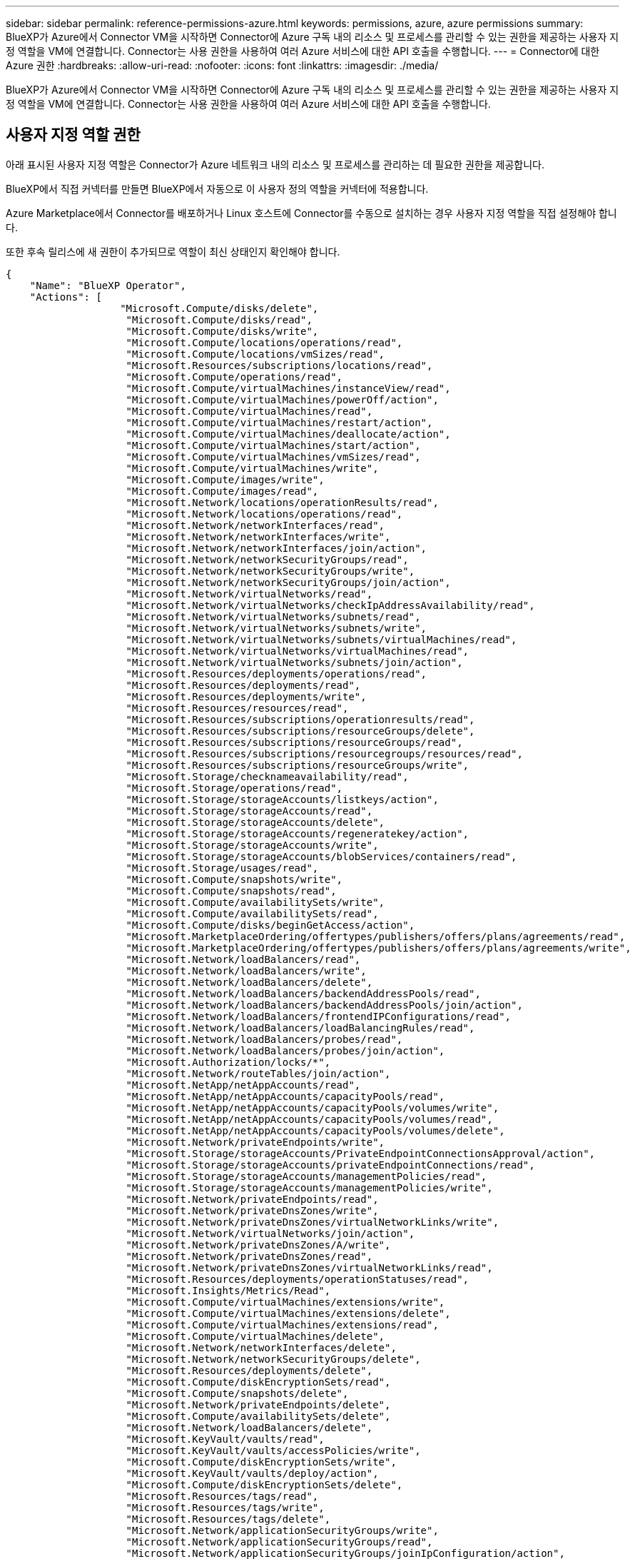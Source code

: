 ---
sidebar: sidebar 
permalink: reference-permissions-azure.html 
keywords: permissions, azure, azure permissions 
summary: BlueXP가 Azure에서 Connector VM을 시작하면 Connector에 Azure 구독 내의 리소스 및 프로세스를 관리할 수 있는 권한을 제공하는 사용자 지정 역할을 VM에 연결합니다. Connector는 사용 권한을 사용하여 여러 Azure 서비스에 대한 API 호출을 수행합니다. 
---
= Connector에 대한 Azure 권한
:hardbreaks:
:allow-uri-read: 
:nofooter: 
:icons: font
:linkattrs: 
:imagesdir: ./media/


[role="lead"]
BlueXP가 Azure에서 Connector VM을 시작하면 Connector에 Azure 구독 내의 리소스 및 프로세스를 관리할 수 있는 권한을 제공하는 사용자 지정 역할을 VM에 연결합니다. Connector는 사용 권한을 사용하여 여러 Azure 서비스에 대한 API 호출을 수행합니다.



== 사용자 지정 역할 권한

아래 표시된 사용자 지정 역할은 Connector가 Azure 네트워크 내의 리소스 및 프로세스를 관리하는 데 필요한 권한을 제공합니다.

BlueXP에서 직접 커넥터를 만들면 BlueXP에서 자동으로 이 사용자 정의 역할을 커넥터에 적용합니다.

Azure Marketplace에서 Connector를 배포하거나 Linux 호스트에 Connector를 수동으로 설치하는 경우 사용자 지정 역할을 직접 설정해야 합니다.

또한 후속 릴리스에 새 권한이 추가되므로 역할이 최신 상태인지 확인해야 합니다.

[source, json]
----
{
    "Name": "BlueXP Operator",
    "Actions": [
                   "Microsoft.Compute/disks/delete",
                    "Microsoft.Compute/disks/read",
                    "Microsoft.Compute/disks/write",
                    "Microsoft.Compute/locations/operations/read",
                    "Microsoft.Compute/locations/vmSizes/read",
                    "Microsoft.Resources/subscriptions/locations/read",
                    "Microsoft.Compute/operations/read",
                    "Microsoft.Compute/virtualMachines/instanceView/read",
                    "Microsoft.Compute/virtualMachines/powerOff/action",
                    "Microsoft.Compute/virtualMachines/read",
                    "Microsoft.Compute/virtualMachines/restart/action",
                    "Microsoft.Compute/virtualMachines/deallocate/action",
                    "Microsoft.Compute/virtualMachines/start/action",
                    "Microsoft.Compute/virtualMachines/vmSizes/read",
                    "Microsoft.Compute/virtualMachines/write",
                    "Microsoft.Compute/images/write",
                    "Microsoft.Compute/images/read",
                    "Microsoft.Network/locations/operationResults/read",
                    "Microsoft.Network/locations/operations/read",
                    "Microsoft.Network/networkInterfaces/read",
                    "Microsoft.Network/networkInterfaces/write",
                    "Microsoft.Network/networkInterfaces/join/action",
                    "Microsoft.Network/networkSecurityGroups/read",
                    "Microsoft.Network/networkSecurityGroups/write",
                    "Microsoft.Network/networkSecurityGroups/join/action",
                    "Microsoft.Network/virtualNetworks/read",
                    "Microsoft.Network/virtualNetworks/checkIpAddressAvailability/read",
                    "Microsoft.Network/virtualNetworks/subnets/read",
                    "Microsoft.Network/virtualNetworks/subnets/write",
                    "Microsoft.Network/virtualNetworks/subnets/virtualMachines/read",
                    "Microsoft.Network/virtualNetworks/virtualMachines/read",
                    "Microsoft.Network/virtualNetworks/subnets/join/action",
                    "Microsoft.Resources/deployments/operations/read",
                    "Microsoft.Resources/deployments/read",
                    "Microsoft.Resources/deployments/write",
                    "Microsoft.Resources/resources/read",
                    "Microsoft.Resources/subscriptions/operationresults/read",
                    "Microsoft.Resources/subscriptions/resourceGroups/delete",
                    "Microsoft.Resources/subscriptions/resourceGroups/read",
                    "Microsoft.Resources/subscriptions/resourcegroups/resources/read",
                    "Microsoft.Resources/subscriptions/resourceGroups/write",
                    "Microsoft.Storage/checknameavailability/read",
                    "Microsoft.Storage/operations/read",
                    "Microsoft.Storage/storageAccounts/listkeys/action",
                    "Microsoft.Storage/storageAccounts/read",
                    "Microsoft.Storage/storageAccounts/delete",
                    "Microsoft.Storage/storageAccounts/regeneratekey/action",
                    "Microsoft.Storage/storageAccounts/write",
                    "Microsoft.Storage/storageAccounts/blobServices/containers/read",
                    "Microsoft.Storage/usages/read",
                    "Microsoft.Compute/snapshots/write",
                    "Microsoft.Compute/snapshots/read",
                    "Microsoft.Compute/availabilitySets/write",
                    "Microsoft.Compute/availabilitySets/read",
                    "Microsoft.Compute/disks/beginGetAccess/action",
                    "Microsoft.MarketplaceOrdering/offertypes/publishers/offers/plans/agreements/read",
                    "Microsoft.MarketplaceOrdering/offertypes/publishers/offers/plans/agreements/write",
                    "Microsoft.Network/loadBalancers/read",
                    "Microsoft.Network/loadBalancers/write",
                    "Microsoft.Network/loadBalancers/delete",
                    "Microsoft.Network/loadBalancers/backendAddressPools/read",
                    "Microsoft.Network/loadBalancers/backendAddressPools/join/action",
                    "Microsoft.Network/loadBalancers/frontendIPConfigurations/read",
                    "Microsoft.Network/loadBalancers/loadBalancingRules/read",
                    "Microsoft.Network/loadBalancers/probes/read",
                    "Microsoft.Network/loadBalancers/probes/join/action",
                    "Microsoft.Authorization/locks/*",
                    "Microsoft.Network/routeTables/join/action",
                    "Microsoft.NetApp/netAppAccounts/read",
                    "Microsoft.NetApp/netAppAccounts/capacityPools/read",
                    "Microsoft.NetApp/netAppAccounts/capacityPools/volumes/write",
                    "Microsoft.NetApp/netAppAccounts/capacityPools/volumes/read",
                    "Microsoft.NetApp/netAppAccounts/capacityPools/volumes/delete",
                    "Microsoft.Network/privateEndpoints/write",
                    "Microsoft.Storage/storageAccounts/PrivateEndpointConnectionsApproval/action",
                    "Microsoft.Storage/storageAccounts/privateEndpointConnections/read",
                    "Microsoft.Storage/storageAccounts/managementPolicies/read",
                    "Microsoft.Storage/storageAccounts/managementPolicies/write",
                    "Microsoft.Network/privateEndpoints/read",
                    "Microsoft.Network/privateDnsZones/write",
                    "Microsoft.Network/privateDnsZones/virtualNetworkLinks/write",
                    "Microsoft.Network/virtualNetworks/join/action",
                    "Microsoft.Network/privateDnsZones/A/write",
                    "Microsoft.Network/privateDnsZones/read",
                    "Microsoft.Network/privateDnsZones/virtualNetworkLinks/read",
                    "Microsoft.Resources/deployments/operationStatuses/read",
                    "Microsoft.Insights/Metrics/Read",
                    "Microsoft.Compute/virtualMachines/extensions/write",
                    "Microsoft.Compute/virtualMachines/extensions/delete",
                    "Microsoft.Compute/virtualMachines/extensions/read",
                    "Microsoft.Compute/virtualMachines/delete",
                    "Microsoft.Network/networkInterfaces/delete",
                    "Microsoft.Network/networkSecurityGroups/delete",
                    "Microsoft.Resources/deployments/delete",
                    "Microsoft.Compute/diskEncryptionSets/read",
                    "Microsoft.Compute/snapshots/delete",
                    "Microsoft.Network/privateEndpoints/delete",
                    "Microsoft.Compute/availabilitySets/delete",
                    "Microsoft.Network/loadBalancers/delete",
                    "Microsoft.KeyVault/vaults/read",
                    "Microsoft.KeyVault/vaults/accessPolicies/write",
                    "Microsoft.Compute/diskEncryptionSets/write",
                    "Microsoft.KeyVault/vaults/deploy/action",
                    "Microsoft.Compute/diskEncryptionSets/delete",
                    "Microsoft.Resources/tags/read",
                    "Microsoft.Resources/tags/write",
                    "Microsoft.Resources/tags/delete",
                    "Microsoft.Network/applicationSecurityGroups/write",
                    "Microsoft.Network/applicationSecurityGroups/read",
                    "Microsoft.Network/applicationSecurityGroups/joinIpConfiguration/action",
                    "Microsoft.Network/networkSecurityGroups/securityRules/write",
                    "Microsoft.Network/applicationSecurityGroups/delete",
                    "Microsoft.Network/networkSecurityGroups/securityRules/delete",
                    "Microsoft.ContainerService/managedClusters/listClusterUserCredential/action",
                    "Microsoft.ContainerService/managedClusters/read",
                    "Microsoft.Synapse/workspaces/write",
                    "Microsoft.Synapse/workspaces/read",
                    "Microsoft.Synapse/workspaces/delete",
                    "Microsoft.Synapse/register/action",
                    "Microsoft.Synapse/checkNameAvailability/action",
                    "Microsoft.Synapse/workspaces/operationStatuses/read",
                    "Microsoft.Synapse/workspaces/firewallRules/read",
                    "Microsoft.Synapse/workspaces/replaceAllIpFirewallRules/action",
                    "Microsoft.Synapse/workspaces/operationResults/read",
                    "Microsoft.ManagedIdentity/userAssignedIdentities/assign/action"
    ],
    "NotActions": [],
    "AssignableScopes": [],
    "Description": "BlueXP Permissions",
    "IsCustom": "true"
}
----


== Azure 사용 권한 사용 방법

다음 섹션에서는 각 NetApp 클라우드 서비스에 대한 사용 권한을 어떻게 사용하는지 설명합니다. 이 정보는 기업 정책에 따라 사용 권한이 필요한 경우에만 제공된다는 내용이 지정되어 있는 경우에 유용합니다.



=== AppTemplate 태그

Connector는 AppTemplate Tagging 서비스를 사용할 때 Azure 리소스의 태그를 관리하기 위해 다음과 같은 API 요청을 수행합니다.

* Microsoft.Resources/resources/read
* Microsoft.Resources/서브스크립션/운영 결과/읽기
* Microsoft.Resources/Subscriptions/resourceGroups/read
* Microsoft.Resources/Subscriptions/resourcegroups/resources/read
* Microsoft.Resources/tags/read
* Microsoft.Resources/tags/write(Microsoft.리소스/태그/쓰기




=== Azure NetApp Files

Connector는 Azure NetApp Files 작업 환경 관리를 위해 다음과 같은 API 요청을 수행합니다.

* Microsoft.NetApp/netAppAccounts/read
* Microsoft.NetApp/netAppAccounts/capacityPools/read
* Microsoft.NetApp/netAppAccounts/capacityPools/volumes/write
* Microsoft.NetApp/netAppAccounts/capacityPools/volumes/read
* Microsoft.NetApp/netAppAccounts/capacityPools/volumes/delete




=== 클라우드 백업

Connector는 백업 및 복원 작업에 대해 다음과 같은 API 요청을 수행합니다.

* Microsoft.Compute/virtualMachines/read
* Microsoft.Compute/virtualMachines/start/action
* Microsoft.Compute/virtualMachines/deallocate/action
* Microsoft.Storage/storageAccounts/listkeys/action
* Microsoft.Storage/storageAccounts/read를 참조하십시오
* Microsoft.Storage/storageAccounts/write입니다
* Microsoft.Storage/storageAccounts/blobServices/containers/read
* Microsoft.KeyVault/볼트/읽기
* Microsoft.KeyVault/vaults/accessPolicies/write
* Microsoft.Network/networkInterfaces/read
* Microsoft.Resources/서브스크립션/위치/읽기
* Microsoft.Network/virtualNetworks/read
* Microsoft.Network/virtualNetworks/subnets/read
* Microsoft.Resources/Subscriptions/resourceGroups/read
* Microsoft.Resources/Subscriptions/resourcegroups/resources/read
* Microsoft.Resources/Subscriptions/resourceGroups/write입니다
* Microsoft.인증/잠금/ *
* Microsoft.Network/privateEndpoints/write
* Microsoft.Network/privateEndpoints/read
* Microsoft.Network/privateDnsZones/virtualNetworkLinks/write
* Microsoft.Network/virtualNetworks/join/action
* Microsoft.Network/privateDnsZones/A/write
* Microsoft.Network/privateDnsZones/read
* Microsoft.Network/privateDnsZones/virtualNetworkLinks/read
* Microsoft.Compute/virtualMachines/extensions/delete
* Microsoft.Compute/virtualMachines/delete
* Microsoft.Network/networkInterfaces/delete
* Microsoft.Network/networkSecurityGroups/delete
* Microsoft.Resources/Deployments/Delete 를 참조하십시오
* Microsoft.Network/publicIPAddresses/delete
* Microsoft.Storage/storageAccounts/blobServices/containers/write
* Microsoft.ManagedIdentity/userAssignedIdentities/assign/action 을 참조하십시오


Connector는 검색 및 복원 기능을 사용할 때 다음과 같은 API 요청을 수행합니다.

* Microsoft.Synapse/작업 공간/쓰기
* Microsoft.Synapse/작업 공간/읽기
* Microsoft.Synapse/작업 공간/삭제
* Microsoft.Synapse/등록/조치
* Microsoft.Synapse/checkNameAvailability/action
* Microsoft.Synapse/작업 공간/작업 상태/읽기
* Microsoft.Synapse/작업 공간/firewallwules/read
* Microsoft.Synapse/작업 공간/교체 eAllIpFirewallRules/action
* Microsoft.Synapse/작업 공간/작업 결과/읽기




=== 클라우드 데이터 감지

Connector는 Cloud Data Sense를 사용할 때 다음과 같은 API 요청을 수행합니다.

[cols="3*"]
|===
| 조치 | 설정에 사용됩니까? | 일상적 운영에 사용됩니까? 


| Microsoft.Compute/locations/operations/read | 예 | 예 


| Microsoft.Compute/locations/vmSizes/read | 예 | 예 


| Microsoft.Compute/operations/read | 예 | 예 


| Microsoft.Compute/virtualMachines/instanceView/read | 예 | 예 


| Microsoft.Compute/virtualMachines/powerOff/action | 예 | 아니요 


| Microsoft.Compute/virtualMachines/read | 예 | 예 


| Microsoft.Compute/virtualMachines/restart/action | 예 | 아니요 


| Microsoft.Compute/virtualMachines/start/action | 예 | 아니요 


| Microsoft.Compute/virtualMachines/vmSizes/read | 아니요 | 예 


| Microsoft.Compute/virtualMachines/write | 예 | 아니요 


| Microsoft.Compute/images/read | 예 | 예 


| Microsoft.Compute/disks/delete | 예 | 아니요 


| Microsoft.Compute/disks/read | 예 | 예 


| Microsoft.Compute/disks/write | 예 | 아니요 


| Microsoft.Storage/CheckknameAvailability/read | 예 | 예 


| Microsoft.스토리지/작업/읽기 | 예 | 예 


| Microsoft.Storage/storageAccounts/listkeys/action | 예 | 아니요 


| Microsoft.Storage/storageAccounts/read를 참조하십시오 | 예 | 예 


| Microsoft.Storage/storageAccounts/write입니다 | 예 | 아니요 


| Microsoft.Storage/storageAccounts/delete | 아니요 | 예 


| Microsoft.Storage/storageAccounts/blobServices/containers/read | 예 | 예 


| Microsoft.Network/networkInterfaces/read | 예 | 예 


| Microsoft.Network/networkInterfaces/write | 예 | 아니요 


| Microsoft.Network/networkInterfaces/join/action | 예 | 아니요 


| Microsoft.Network/networkSecurityGroups/read | 예 | 예 


| Microsoft.Network/networkSecurityGroups/write | 예 | 아니요 


| Microsoft.Resources/서브스크립션/위치/읽기 | 예 | 예 


| Microsoft.Network/locations/operationResults/read | 예 | 예 


| Microsoft.Network/locations/operations/read | 예 | 예 


| Microsoft.Network/virtualNetworks/read | 예 | 예 


| Microsoft.Network/virtualNetworks/checkIpAddressAvailability/read | 예 | 예 


| Microsoft.Network/virtualNetworks/subnets/read | 예 | 예 


| Microsoft.Network/virtualNetworks/subnets/virtualMachines/read | 예 | 예 


| Microsoft.Network/virtualNetworks/virtualMachines/read | 예 | 예 


| Microsoft.Network/virtualNetworks/subnets/join/action | 예 | 아니요 


| Microsoft.Network/virtualNetworks/subnets/write | 예 | 아니요 


| Microsoft.Network/routeTables/join/action | 예 | 아니요 


| Microsoft.Resources/Deployments/Operations/Read 를 참조하십시오 | 예 | 예 


| Microsoft.Resources/Deployments/Read 를 참조하십시오 | 예 | 예 


| Microsoft.Resources/Deployments/Write 를 참조하십시오 | 예 | 아니요 


| Microsoft.Resources/resources/read | 예 | 예 


| Microsoft.Resources/서브스크립션/운영 결과/읽기 | 예 | 예 


| Microsoft.Resources/Subscriptions/resourceGroups/delete | 예 | 아니요 


| Microsoft.Resources/Subscriptions/resourceGroups/read | 예 | 예 


| Microsoft.Resources/Subscriptions/resourcegroups/resources/read | 예 | 예 


| Microsoft.Resources/Subscriptions/resourceGroups/write입니다 | 예 | 아니요 
|===


=== 클라우드 계층화

Connector는 Cloud Tiering을 설정할 때 다음과 같은 API 요청을 수행합니다.

* Microsoft.Storage/storageAccounts/listkeys/action
* Microsoft.Resources/Subscriptions/resourceGroups/read
* Microsoft.Resources/서브스크립션/위치/읽기


Connector는 일상적인 작업에 대해 다음과 같은 API 요청을 수행합니다.

* Microsoft.Storage/storageAccounts/blobServices/containers/read
* Microsoft.Storage/storageAccounts/blobServices/containers/write
* Microsoft.Storage/storageAccounts/managementPolicies/read를 참조하십시오
* Microsoft.Storage/storageAccounts/managementPolicies/write를 참조하십시오
* Microsoft.Storage/storageAccounts/read를 참조하십시오




=== Cloud Volumes ONTAP

Connector는 AWS에서 Cloud Volumes ONTAP를 구축 및 관리하기 위해 다음과 같은 API 요청을 수행합니다.

[cols="5*"]
|===
| 목적 | 조치 | 배포에 사용되었습니까? | 일상적 운영에 사용됩니까? | 삭제에 사용되었습니까? 


.12+| VM을 생성하고, 시스템 상태를 중지, 시작, 삭제하고, 가져옵니다 | Microsoft.Compute/locations/operations/read | 예 | 예 | 아니요 


| Microsoft.Compute/locations/vmSizes/read | 예 | 예 | 아니요 


| Microsoft.Resources/서브스크립션/위치/읽기 | 예 | 아니요 | 아니요 


| Microsoft.Compute/operations/read | 예 | 예 | 아니요 


| Microsoft.Compute/virtualMachines/instanceView/read | 예 | 예 | 아니요 


| Microsoft.Compute/virtualMachines/powerOff/action | 예 | 예 | 아니요 


| Microsoft.Compute/virtualMachines/read | 예 | 예 | 아니요 


| Microsoft.Compute/virtualMachines/restart/action | 예 | 예 | 아니요 


| Microsoft.Compute/virtualMachines/start/action | 예 | 예 | 아니요 


| Microsoft.Compute/virtualMachines/deallocate/action | 아니요 | 예 | 예 


| Microsoft.Compute/virtualMachines/vmSizes/read | 아니요 | 예 | 아니요 


| Microsoft.Compute/virtualMachines/write | 예 | 예 | 아니요 


| VHD에서 배포를 활성화합니다 | Microsoft.Compute/images/read | 예 | 아니요 | 아니요 


.3+| 대상 서브넷에서 네트워크 인터페이스를 생성하고 관리합니다 | Microsoft.Network/networkInterfaces/read | 예 | 예 | 아니요 


| Microsoft.Network/networkInterfaces/write | 예 | 예 | 아니요 


| Microsoft.Network/networkInterfaces/join/action | 예 | 예 | 아니요 


.3+| 미리 정의된 네트워크 보안 그룹을 생성합니다 | Microsoft.Network/networkSecurityGroups/read | 예 | 예 | 아니요 


| Microsoft.Network/networkSecurityGroups/write | 예 | 예 | 아니요 


| Microsoft.Network/networkSecurityGroups/join/action | 예 | 아니요 | 아니요 


.8+| 지역, 대상 VNET 및 서브넷에 대한 네트워크 정보를 얻고 VM을 VNets에 추가합니다 | Microsoft.Network/locations/operationResults/read | 예 | 예 | 아니요 


| Microsoft.Network/locations/operations/read | 예 | 예 | 아니요 


| Microsoft.Network/virtualNetworks/read | 예 | 아니요 | 아니요 


| Microsoft.Network/virtualNetworks/checkIpAddressAvailability/read | 예 | 아니요 | 아니요 


| Microsoft.Network/virtualNetworks/subnets/read | 예 | 예 | 아니요 


| Microsoft.Network/virtualNetworks/subnets/virtualMachines/read | 예 | 예 | 아니요 


| Microsoft.Network/virtualNetworks/virtualMachines/read | 예 | 예 | 아니요 


| Microsoft.Network/virtualNetworks/subnets/join/action | 예 | 예 | 아니요 


.9+| 자원 그룹을 만들고 관리합니다 | Microsoft.Resources/Deployments/Operations/Read 를 참조하십시오 | 예 | 예 | 아니요 


| Microsoft.Resources/Deployments/Read 를 참조하십시오 | 예 | 예 | 아니요 


| Microsoft.Resources/Deployments/Write 를 참조하십시오 | 예 | 예 | 아니요 


| Microsoft.Resources/resources/read | 예 | 예 | 아니요 


| Microsoft.Resources/서브스크립션/운영 결과/읽기 | 예 | 예 | 아니요 


| Microsoft.Resources/Subscriptions/resourceGroups/delete | 예 | 예 | 예 


| Microsoft.Resources/Subscriptions/resourceGroups/read | 아니요 | 예 | 아니요 


| Microsoft.Resources/Subscriptions/resourcegroups/resources/read | 예 | 예 | 아니요 


| Microsoft.Resources/Subscriptions/resourceGroups/write입니다 | 예 | 예 | 아니요 


.10+| Azure 스토리지 계정 및 디스크를 관리합니다 | Microsoft.Compute/disks/read | 예 | 예 | 예 


| Microsoft.Compute/disks/write | 예 | 예 | 아니요 


| Microsoft.Compute/disks/delete | 예 | 예 | 예 


| Microsoft.Storage/CheckknameAvailability/read | 예 | 예 | 아니요 


| Microsoft.스토리지/작업/읽기 | 예 | 예 | 아니요 


| Microsoft.Storage/storageAccounts/listkeys/action | 예 | 예 | 아니요 


| Microsoft.Storage/storageAccounts/read를 참조하십시오 | 예 | 예 | 아니요 


| Microsoft.Storage/storageAccounts/delete | 아니요 | 예 | 예 


| Microsoft.Storage/storageAccounts/write입니다 | 예 | 예 | 아니요 


| Microsoft.스토리지/용도/읽기 | 아니요 | 예 | 아니요 


.3+| Blob 저장소로 백업 및 스토리지 계정 암호화 지원 | Microsoft.Storage/storageAccounts/blobServices/containers/read | 예 | 예 | 아니요 


| Microsoft.KeyVault/볼트/읽기 | 예 | 예 | 아니요 


| Microsoft.KeyVault/vaults/accessPolicies/write | 예 | 예 | 아니요 


.2+| 데이터 계층화를 위해 VNET 서비스 엔드포인트를 활성화합니다 | Microsoft.Network/virtualNetworks/subnets/write | 예 | 예 | 아니요 


| Microsoft.Network/routeTables/join/action | 예 | 예 | 아니요 


.4+| Azure 관리 스냅샷을 생성하고 관리합니다 | Microsoft.Compute/snapshots/write | 예 | 예 | 아니요 


| Microsoft.Compute/snapshots/read | 예 | 예 | 아니요 


| Microsoft.Compute/snapshots/delete | 아니요 | 예 | 예 


| Microsoft.Compute/disks/beginGetAccess/action | 아니요 | 예 | 아니요 


.2+| 가용성 세트 생성 및 관리 | Microsoft.Compute/availabilitySets/write | 예 | 아니요 | 아니요 


| Microsoft.Compute/availabilitySets/read | 예 | 아니요 | 아니요 


.2+| 시장에서 프로그래밍 방식으로 배포할 수 있습니다 | Microsoft.MarketplaceOrdering/offerstypes/publishers/Offers/Plans/Agreement/read | 예 | 아니요 | 아니요 


| Microsoft.MarketplaceOrdering/offersTypes/publishers/Offers/Plans/Agreement/write | 예 | 예 | 아니요 


.7+| HA 쌍에 대한 로드 밸런서를 관리합니다 | Microsoft.Network/loadBalancers/read | 예 | 예 | 아니요 


| Microsoft.Network/loadBalancers/write | 예 | 아니요 | 아니요 


| Microsoft.Network/loadBalancers/delete | 아니요 | 예 | 예 


| Microsoft.Network/loadBalancers/backendAddressPools/read | 예 | 예 | 아니요 


| Microsoft.Network/loadBalancers/loadBalancingRules/read | 예 | 아니요 | 아니요 


| Microsoft.Network/loadBalancers/probes/read | 예 | 아니요 | 아니요 


| Microsoft.Network/loadBalancers/probes/join/action | 예 | 아니요 | 아니요 


| Azure 디스크에서 잠금 관리를 활성화합니다 | Microsoft.인증/잠금/ * | 예 | 예 | 아니요 


.10+| 서브넷 외부에 연결이 없는 경우 HA 쌍에 대한 개인 끝점을 설정합니다 | Microsoft.Network/privateEndpoints/write | 예 | 예 | 아니요 


| Microsoft.Storage/storageAccounts/PrivateEndpointConnectionsApproval/action 을 참조하십시오 | 예 | 아니요 | 아니요 


| Microsoft.Storage/storageAccounts/privateEndpointConnections/read | 예 | 예 | 예 


| Microsoft.Network/privateEndpoints/read | 예 | 예 | 예 


| Microsoft.Network/privateDnsZones/write | 예 | 예 | 아니요 


| Microsoft.Network/privateDnsZones/virtualNetworkLinks/write | 예 | 예 | 아니요 


| Microsoft.Network/virtualNetworks/join/action | 예 | 예 | 아니요 


| Microsoft.Network/privateDnsZones/A/write | 예 | 예 | 아니요 


| Microsoft.Network/privateDnsZones/read | 예 | 예 | 아니요 


| Microsoft.Network/privateDnsZones/virtualNetworkLinks/read | 예 | 예 | 아니요 


| 기본 물리적 하드웨어에 따라 일부 VM 구축에서는 Azure에서 필요합니다 | Microsoft.Resources/Deployments/operationStates/read 를 참조하십시오 | 예 | 예 | 아니요 


.2+| 배포 실패 또는 삭제 시 리소스 그룹에서 리소스를 제거합니다 | Microsoft.Network/privateEndpoints/delete | 예 | 예 | 아니요 


| Microsoft.Compute/availabilitySets/delete | 예 | 예 | 아니요 


.4+| API를 사용할 때 고객이 관리하는 암호화 키를 사용할 수 있도록 설정합니다 | Microsoft.Compute/diskEncryptionSets/read | 예 | 예 | 예 


| Microsoft.Compute/diskEncryptionSets/write | 예 | 예 | 아니요 


| Microsoft.KeyVault/볼트/배포/작업 | 예 | 아니요 | 아니요 


| Microsoft.Compute/diskEncryptionSets/delete | 예 | 예 | 예 


.6+| HA 인터커넥트 및 클러스터 네트워크 NIC를 격리하도록 HA 쌍에 대한 애플리케이션 보안 그룹을 구성합니다 | Microsoft.Network/applicationSecurityGroups/write | 아니요 | 예 | 아니요 


| Microsoft.Network/applicationSecurityGroups/read | 아니요 | 예 | 예 


| Microsoft.Network/applicationSecurityGroups/joinIpConfiguration/action | 아니요 | 예 | 아니요 


| Microsoft.Network/networkSecurityGroups/securityRules/write | 예 | 예 | 아니요 


| Microsoft.Network/applicationSecurityGroups/delete | 아니요 | 예 | 아니요 


| Microsoft.Network/networkSecurityGroups/securityRules/delete | 아니요 | 예 | 예 


.3+| Cloud Volumes ONTAP 리소스와 연결된 태그를 읽고, 쓰고, 삭제합니다 | Microsoft.Resources/tags/read | 아니요 | 예 | 아니요 


| Microsoft.Resources/tags/write(Microsoft.리소스/태그/쓰기 | 예 | 예 | 아니요 


| Microsoft.Resources/tags/delete(Microsoft.리소스/태그/삭제 | 예 | 아니요 | 아니요 


| 생성 중에 스토리지 계정을 암호화합니다 | Microsoft.ManagedIdentity/userAssignedIdentities/assign/action 을 참조하십시오 | 예 | 예 | 아니요 
|===


=== 글로벌 파일 캐시

Connector는 글로벌 파일 캐시를 사용할 때 다음과 같은 API 요청을 수행합니다.

* Microsoft.Insights/메트릭/읽기
* Microsoft.Compute/virtualMachines/extensions/write
* Microsoft.Compute/virtualMachines/extensions/read
* Microsoft.Compute/virtualMachines/extensions/delete
* Microsoft.Compute/virtualMachines/delete
* Microsoft.Network/networkInterfaces/delete
* Microsoft.Network/networkSecurityGroups/delete
* Microsoft.Resources/Deployments/Delete 를 참조하십시오




=== 쿠버네티스

Connector는 Azure Kubernetes Service(AKS)에서 실행 중인 클러스터를 검색하고 관리하기 위해 다음과 같은 API 요청을 수행합니다.

* Microsoft.Compute/virtualMachines/read
* Microsoft.Resources/서브스크립션/위치/읽기
* Microsoft.Resources/서브스크립션/운영 결과/읽기
* Microsoft.Resources/Subscriptions/resourceGroups/read
* Microsoft.Resources/Subscriptions/resourcegroups/resources/read
* Microsoft.ContainerService/managedClusters/read
* Microsoft.ContainerService/managedClusters/listClusterUserCredential/action입니다

